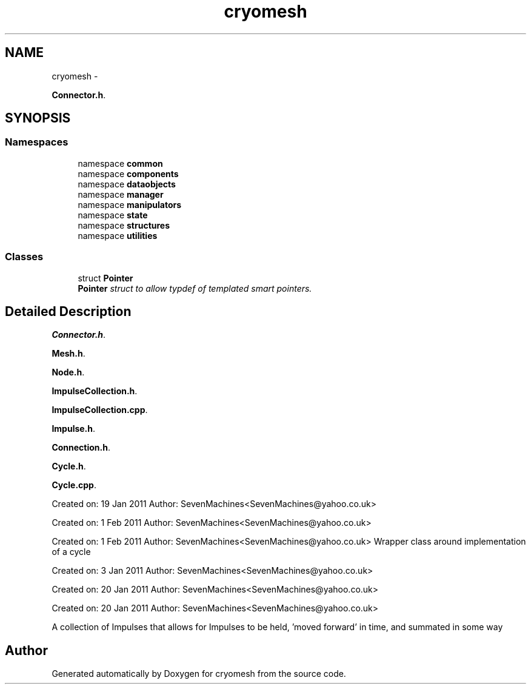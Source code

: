 .TH "cryomesh" 3 "Tue Mar 6 2012" "cryomesh" \" -*- nroff -*-
.ad l
.nh
.SH NAME
cryomesh \- 
.PP
\fBConnector\&.h\fP\&.  

.SH SYNOPSIS
.br
.PP
.SS "Namespaces"

.in +1c
.ti -1c
.RI "namespace \fBcommon\fP"
.br
.ti -1c
.RI "namespace \fBcomponents\fP"
.br
.ti -1c
.RI "namespace \fBdataobjects\fP"
.br
.ti -1c
.RI "namespace \fBmanager\fP"
.br
.ti -1c
.RI "namespace \fBmanipulators\fP"
.br
.ti -1c
.RI "namespace \fBstate\fP"
.br
.ti -1c
.RI "namespace \fBstructures\fP"
.br
.ti -1c
.RI "namespace \fButilities\fP"
.br
.in -1c
.SS "Classes"

.in +1c
.ti -1c
.RI "struct \fBPointer\fP"
.br
.RI "\fI\fBPointer\fP struct to allow typdef of templated smart pointers\&. \fP"
.in -1c
.SH "Detailed Description"
.PP 
\fBConnector\&.h\fP\&. 

\fBMesh\&.h\fP\&.
.PP
\fBNode\&.h\fP\&.
.PP
\fBImpulseCollection\&.h\fP\&.
.PP
\fBImpulseCollection\&.cpp\fP\&.
.PP
\fBImpulse\&.h\fP\&.
.PP
\fBConnection\&.h\fP\&.
.PP
\fBCycle\&.h\fP\&.
.PP
\fBCycle\&.cpp\fP\&.
.PP
Created on: 19 Jan 2011 Author: SevenMachines<SevenMachines@yahoo.co.uk>
.PP
Created on: 1 Feb 2011 Author: SevenMachines<SevenMachines@yahoo.co.uk>
.PP
Created on: 1 Feb 2011 Author: SevenMachines<SevenMachines@yahoo.co.uk> Wrapper class around implementation of a cycle
.PP
Created on: 3 Jan 2011 Author: SevenMachines<SevenMachines@yahoo.co.uk>
.PP
Created on: 20 Jan 2011 Author: SevenMachines<SevenMachines@yahoo.co.uk>
.PP
Created on: 20 Jan 2011 Author: SevenMachines<SevenMachines@yahoo.co.uk>
.PP
A collection of Impulses that allows for Impulses to be held, 'moved forward' in time, and summated in some way 
.SH "Author"
.PP 
Generated automatically by Doxygen for cryomesh from the source code\&.
